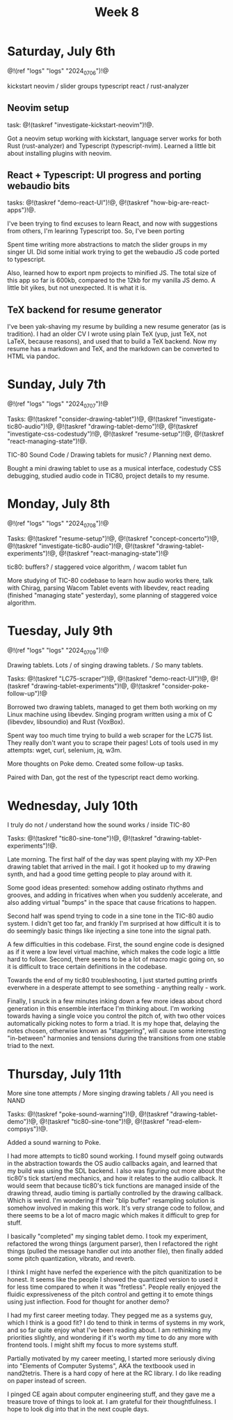 #+TITLE: Week 8
* Saturday, July 6th
@!(ref "logs" "logs" "2024_07_06")!@

kickstart neovim /
slider groups typescript react /
rust-analyzer

** Neovim setup
task: @!(taskref "investigate-kickstart-neovim")!@.

Got a neovim setup working with kickstart,
language server works for both Rust (rust-analyzer) and
Typescript (typescript-nvim). Learned a little bit
about installing plugins with neovim.

** React + Typescript: UI progress and porting webaudio bits
tasks: @!(taskref "demo-react-UI")!@, @!(taskref "how-big-are-react-apps")!@.

I've been trying to find excuses to learn React,
and now with suggestions from others, I'm learinng
Typescript too. So, I've been porting 

Spent time writing more
abstractions to match the slider groups in 
my singer UI. Did some initial work trying to get
the webaudio JS code ported to typescript.

Also, learned how to export npm projects to minified
JS. The total size of this app so far is 600kb, compared
to the 12kb for my vanilla JS demo. A little bit yikes,
but not unexpected. It is what it is.

** TeX backend for resume generator
I've been yak-shaving my resume by building a
new resume generator (as is tradition). I had
an older CV I wrote using plain TeX (yup, just
TeX, not LaTeX, because reasons), and used that
to build a TeX backend. Now my resume has a markdown
and TeX, and the markdown can be converted to HTML
via pandoc.

* Sunday, July 7th
@!(ref "logs" "logs" "2024_07_07")!@

Tasks: @!(taskref "consider-drawing-tablet")!@, @!(taskref "investigate-tic80-audio")!@, @!(taskref "drawing-tablet-demo")!@, @!(taskref "investigate-css-codestudy")!@,
@!(taskref "resume-setup")!@, @!(taskref "react-managing-state")!@.

TIC-80 Sound Code /
Drawing tablets for music? /
Planning next demo.

Bought a mini drawing tablet to use as a musical
interface, codestudy CSS debugging, studied audio
code in TIC80, project details to my resume.

* Monday, July 8th

@!(ref "logs" "logs" "2024_07_08")!@

Tasks: @!(taskref "resume-setup")!@,  @!(taskref "concept-concerto")!@, @!(taskref "investigate-tic80-audio")!@,
@!(taskref "drawing-tablet-experiments")!@, @!(taskref "react-managing-state")!@

tic80: buffers? /
staggered voice algorithm, /
wacom tablet fun

More studying of TIC-80 codebase to learn how audio
works there, talk with Chirag, parsing Wacom
Tablet events with libevdev, react reading (finished "managing state" yesterday), some planning of staggered
voice algorithm.

* Tuesday, July 9th

@!(ref "logs" "logs" "2024_07_09")!@

Drawing tablets. Lots /
of singing drawing tablets. /
So many tablets.

Tasks: @!(taskref "LC75-scraper")!@, @!(taskref "demo-react-UI")!@, @!(taskref
"drawing-tablet-experiments")!@,  @!(taskref "consider-poke-follow-up")!@ 

Borrowed two drawing tablets, managed to
get them both working on my Linux machine using
libevdev. Singing program written using a mix of
C (libevdev, libsoundio) and Rust (VoxBox).

Spent way too much time trying to build a web scraper
for the LC75 list. They really don't want you
to scrape their pages! Lots of tools used in my attempts:
wget, curl, selenium, jq, w3m.

More thoughts on Poke demo. Created some follow-up tasks.

Paired with Dan, got the rest of the typescript react
demo working.

* Wednesday, July 10th

I truly do not /
understand how the sound works /
inside TIC-80

Tasks: @!(taskref "tic80-sine-tone")!@, @!(taskref
"drawing-tablet-experiments")!@.

Late morning. The first half of the day was spent
playing with my XP-Pen drawing tablet that
arrived in the mail. I got it hooked up to my
drawing synth, and had a good time getting people
to play around with it.

Some good ideas presented: somehow adding ostinato
rhythms and grooves, and adding in fricatives
when when you suddenly accelerate, and also
adding virtual "bumps" in the space that cause
frications to happen.

Second half was spend trying
to code in a sine tone in the TIC-80 audio
system. I didn't get too far, and frankly I'm
surprised at how difficult it is to do seemingly
basic things like injecting a sine tone into
the signal path.

A few difficulties in this codebase. First, the
sound engine code is designed as if it were a
low level virtual machine, which makes the code
logic a little hard to follow. Second, there
seems to be a lot of macro magic going on, so
it is difficult to trace certain definitions
in the codebase.

Towards the end of my tic80 troubleshooting, I
just started putting printfs everwhere in a desperate
attempt to see something - anything really - work.

Finally, I snuck in a few minutes inking down
a few more ideas about chord generation in this
ensemble interface I'm thinking about. I'm working
towards having a single voice you control the pitch
of, with two other voices automatically picking
notes to form a triad. It is my hope that,
delaying the notes chosen, otherwise known as
"staggering", will cause some interesting "in-between"
harmonies and tensions during the transitions
from one stable triad to the next.
* Thursday, July 11th

More sine tone attempts /
More singing drawing tablets /
All you need is NAND

Tasks: @!(taskref "poke-sound-warning")!@, @!(taskref "drawing-tablet-demo")!@, @!(taskref
"tic80-sine-tone")!@, @!(taskref "read-elem-compsys")!@.

Added a sound warning to Poke.

I had more attempts to tic80 sound working. I found myself
going outwards in the abstraction towards the OS
audio callbacks again, and learned that my build
was using the SDL backend. I also was figuring out
more about the tic80's tick start/end mechanics,
and how it relates to the audio callback. It would
seem that because tic80's tick functions are managed
inside of the drawing thread,
audio timing is partially controlled 
by the drawing callback. Which is weird. I'm wondering
if their "blip buffer" resampling solution is somehow
involved in making this work. It's very strange
code to follow, and there seems to be a lot of
macro magic which makes it difficult to grep for
stuff.

I basically "completed" my singing tablet demo.
I took my experiment, refactored the wrong things
(argument parser), then I refactored the right things
(pulled the message handler out into another file),
then finally added some pitch quantization, vibrato,
and reverb.

I think I might have nerfed the experience
with the pitch quanitization to be honest. It
seems like the people I showed the quantized
version to used it for less time compared to
when it was "fretless". People really enjoyed
the fluidic expressiveness of the pitch control
and getting it to emote things using just
inflection. Food for thought for another demo?

I had my first career meeting today. They pegged
me as a systems guy, which I think is a good fit?
I do tend to think in terms of systems in my work,
and so far quite enjoy what I've been reading about.
I am rethinking my priorities slightly, and wondering
if it's worth my time to do any more with frontend
tools. I might shift my focus to more systems stuff.

Partially motivated by my career meeting, I started
more seriously diving into "Elements of Computer
Systems", AKA the textboook used in nand2tetris.
There is a hard copy of here at the RC library. I
do like reading on paper instead of screen.

I pinged CE again about computer engineering stuff,
and they gave me a treasure trove of things to look at.
I am grateful for their thoughtfulness. I hope to
look dig into that in the next couple days.
